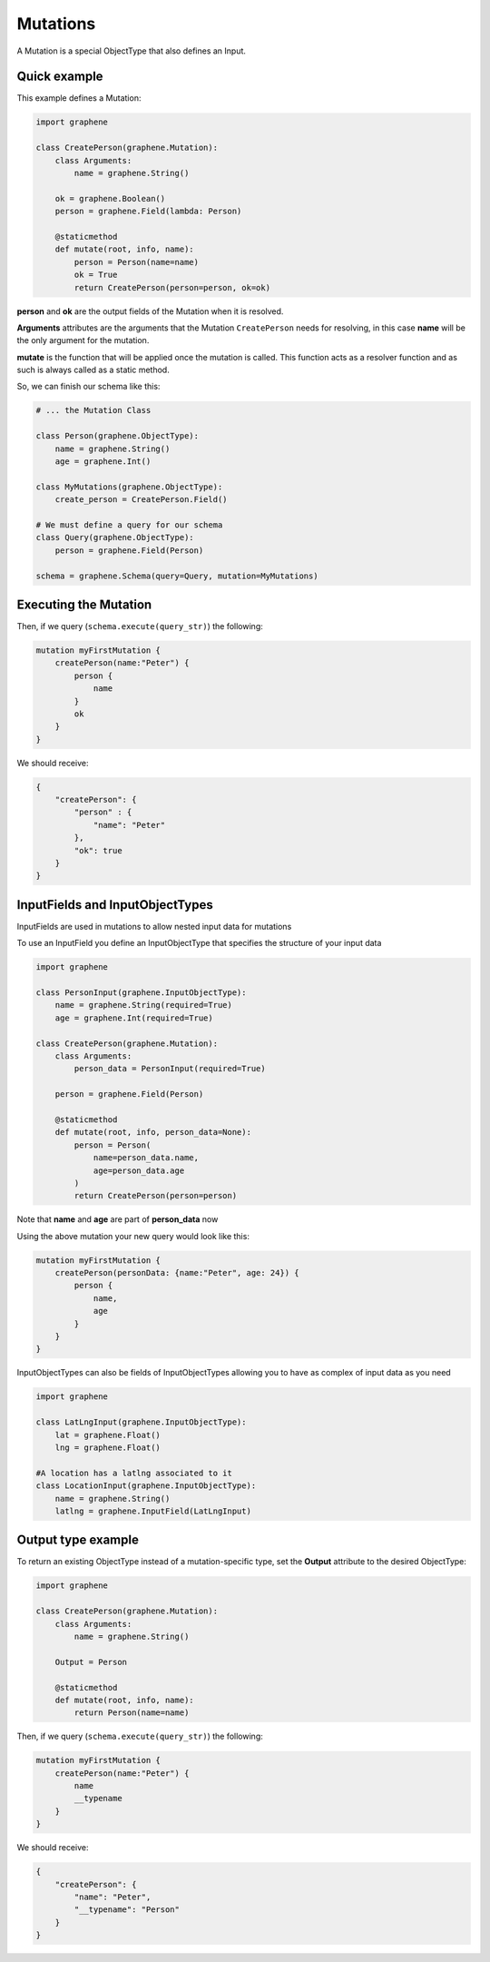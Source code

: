 Mutations
=========

A Mutation is a special ObjectType that also defines an Input.

Quick example
-------------

This example defines a Mutation:

.. code:: python

    import graphene

    class CreatePerson(graphene.Mutation):
        class Arguments:
            name = graphene.String()

        ok = graphene.Boolean()
        person = graphene.Field(lambda: Person)

        @staticmethod
        def mutate(root, info, name):
            person = Person(name=name)
            ok = True
            return CreatePerson(person=person, ok=ok)

**person** and **ok** are the output fields of the Mutation when it is
resolved.

**Arguments** attributes are the arguments that the Mutation
``CreatePerson`` needs for resolving, in this case **name** will be the
only argument for the mutation.

**mutate** is the function that will be applied once the mutation is
called. This function acts as a resolver function and as such is always
called as a static method.

So, we can finish our schema like this:

.. code:: python

    # ... the Mutation Class

    class Person(graphene.ObjectType):
        name = graphene.String()
        age = graphene.Int()

    class MyMutations(graphene.ObjectType):
        create_person = CreatePerson.Field()

    # We must define a query for our schema
    class Query(graphene.ObjectType):
        person = graphene.Field(Person)

    schema = graphene.Schema(query=Query, mutation=MyMutations)

Executing the Mutation
----------------------

Then, if we query (``schema.execute(query_str)``) the following:

.. code::

    mutation myFirstMutation {
        createPerson(name:"Peter") {
            person {
                name
            }
            ok
        }
    }

We should receive:

.. code:: json

    {
        "createPerson": {
            "person" : {
                "name": "Peter"
            },
            "ok": true
        }
    }

InputFields and InputObjectTypes
----------------------------------
InputFields are used in mutations to allow nested input data for mutations

To use an InputField you define an InputObjectType that specifies the structure of your input data


.. code:: python

    import graphene

    class PersonInput(graphene.InputObjectType):
        name = graphene.String(required=True)
        age = graphene.Int(required=True)

    class CreatePerson(graphene.Mutation):
        class Arguments:
            person_data = PersonInput(required=True)

        person = graphene.Field(Person)

        @staticmethod
        def mutate(root, info, person_data=None):
            person = Person(
                name=person_data.name,
                age=person_data.age
            )
            return CreatePerson(person=person)


Note that  **name** and **age** are part of **person_data** now

Using the above mutation your new query would look like this:

.. code::

    mutation myFirstMutation {
        createPerson(personData: {name:"Peter", age: 24}) {
            person {
                name,
                age
            }
        }
    }

InputObjectTypes can also be fields of InputObjectTypes allowing you to have
as complex of input data as you need

.. code:: python

    import graphene

    class LatLngInput(graphene.InputObjectType):
        lat = graphene.Float()
        lng = graphene.Float()

    #A location has a latlng associated to it
    class LocationInput(graphene.InputObjectType):
        name = graphene.String()
        latlng = graphene.InputField(LatLngInput)

Output type example
-------------------
To return an existing ObjectType instead of a mutation-specific type, set the **Output** attribute to the desired ObjectType:

.. code:: python

    import graphene

    class CreatePerson(graphene.Mutation):
        class Arguments:
            name = graphene.String()

        Output = Person

        @staticmethod
        def mutate(root, info, name):
            return Person(name=name)

Then, if we query (``schema.execute(query_str)``) the following:

.. code::

    mutation myFirstMutation {
        createPerson(name:"Peter") {
            name
            __typename
        }
    }

We should receive:

.. code:: json

    {
        "createPerson": {
            "name": "Peter",
            "__typename": "Person"
        }
    }
